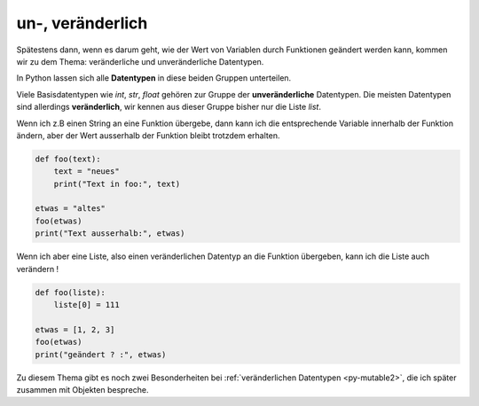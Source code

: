 .. _py-mutable:

.. index:: mutable, unmutable, veränderlich, unveränderlich

#################
un-, veränderlich
#################

.. apr21: Vorlage war enf39i.py

Spätestens dann, wenn es darum geht, wie der Wert von Variablen
durch Funktionen geändert werden kann, kommen wir zu dem Thema:
veränderliche und unveränderliche Datentypen.

In Python lassen sich alle **Datentypen** in diese beiden Gruppen unterteilen. 

Viele Basisdatentypen wie `int`, `str`, `float` gehören zur Gruppe
der **unveränderliche** Datentypen.
Die meisten Datentypen sind allerdings **veränderlich**, wir kennen 
aus dieser Gruppe bisher nur die Liste `list`.

Wenn ich z.B einen String an eine Funktion übergebe,
dann kann ich die entsprechende Variable innerhalb der Funktion ändern,
aber der Wert ausserhalb der Funktion bleibt trotzdem erhalten.

.. code:: python

    def foo(text):
        text = "neues"
        print("Text in foo:", text)
    
    etwas = "altes"
    foo(etwas)
    print("Text ausserhalb:", etwas)


Wenn ich aber eine Liste, also einen veränderlichen Datentyp
an die Funktion übergeben, kann ich die Liste auch verändern !

.. code:: python
    
    def foo(liste):
        liste[0] = 111
    
    etwas = [1, 2, 3]
    foo(etwas)
    print("geändert ? :", etwas)


Zu diesem Thema gibt es noch zwei Besonderheiten bei :ref:`veränderlichen Datentypen <py-mutable2>`,
die ich später zusammen mit Objekten bespreche.

..  Dieses Thema, d.h. die Kopiergeschichte, später bei den Objekten
    "Das große Spiel der Namen" behandeln und verlinken.
    ausserdem, natürlich sobald wir weitere Datentypen besprechen.

.. ==== hier gehts weiter ====

